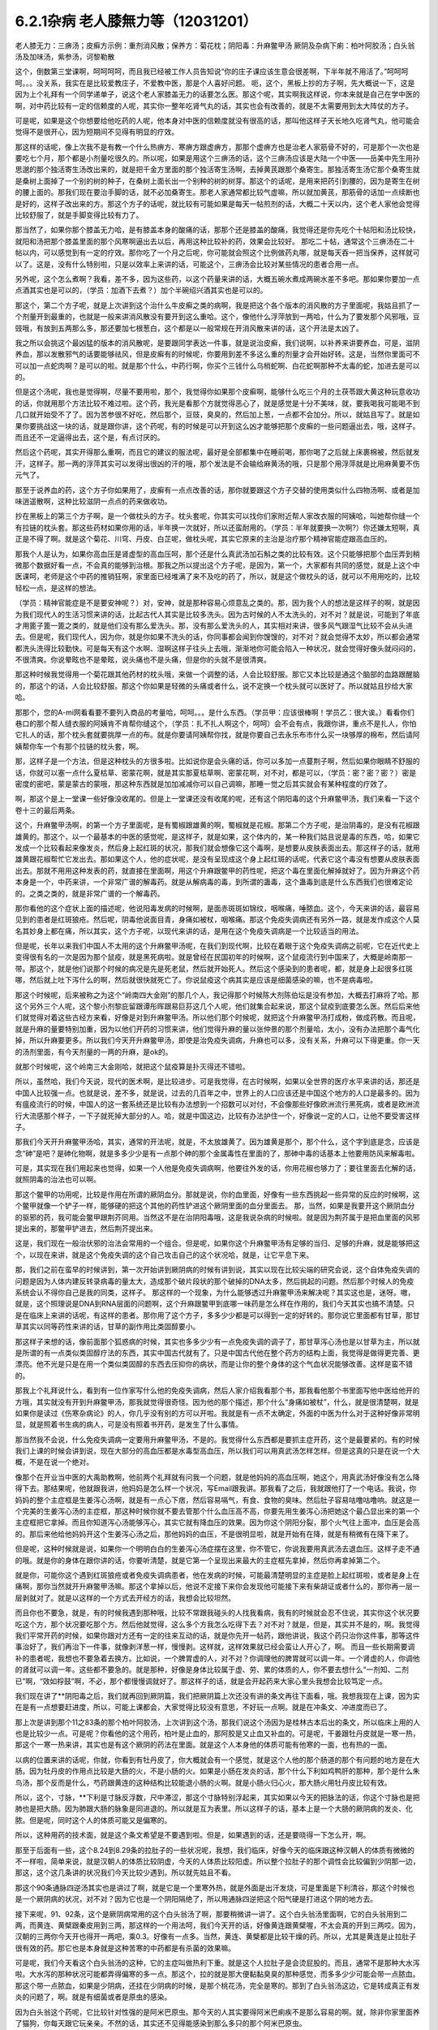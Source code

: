 6.2.1杂病 老人膝無力等（12031201）
===================================

老人膝无力：三痹汤；皮癣方示例：重剂消风散；保养方：菊花枕；阴阳毒：升麻鳖甲汤
厥阴及杂病下痢：柏叶阿胶汤；白头翁汤及加味汤，紫参汤，诃黎勒散

这个，倒数第三堂课啊，呵呵呵呵，而且我已经被工作人员告知说“你的庄子课应该生意会很差啊，下半年就不用活了。”呵呵呵呵。。。没关系，我实在是比较爱教庄子，不爱教中医，那是个人喜好问题。
呃，这个，黑板上抄的方子啊，先大概说一下，这是因为上个礼拜有一个同学递单子，说这个老人家膝盖无力的话要怎么医。那这个呢，其实啊我这样说，你本来就是自己在学中医的啊，对中药比较有一定的信赖度的人呢，其实你一整年吃肾气丸的话，其实也会有改善的，就是不太需要用到太大阵仗的方子。

可是呢，如果是这个你想要给他吃药的人呢，他本身对中医的信赖度就没有很高的话，那叫他这样子天长地久吃肾气丸，他可能会觉得不是很开心，因为短期间不见得有明显的疗效。

那这样的话呢，像上次我不是有教一个什么热痹方、寒痹方跟虚痹方，那那个虚痹方也是治老人家筋骨不好的，可是那个一次也是要吃七个月，那个都是小剂量吃很久的。所以呢，如果是用这个三痹汤的话，这个三痹汤应该是大陆一个中医——岳美中先生用孙思邈的那个独活寄生汤改出来的，就是把千金方里面的那个独活寄生汤啊，去掉黄芪跟那个桑寄生。那独活寄生汤它那个桑寄生就是桑树上面掉了一个别的树的种子，在桑树上面长出一个别种的树的树芽。那这个的话呢，是用来把药引到腰的，因为是寄生在树的腰上面的。那我们现在要治手脚的话，就不必加桑寄生。那老人家通常都比较气虚嘛，所以就加黄芪，那筋骨的话加一点续断也是好的，这样子改出来的方。那这个方子的话呢，就比较有可能如果是每天一帖煎剂的话，大概二十天以内，这个老人家他会觉得比较舒服了，就是手脚变得比较有力了。

那当然了，如果你那个膝盖无力哈，是有膝盖本身的酸痛的话，那那个还是膝盖的酸痛，我觉得还是你先吃个十帖阳和汤比较快，就阳和汤把那个膝盖里面的那个风寒啊逼出去以后，再用这种比较补的药，效果会比较好。	那吃二十帖，通常这个三痹汤在二十帖以内，可以感觉到有一定的疗效。那你吃了一个月之后呢，你可能就会照这个比例做药丸哪，就是每天吞一把当保养，这样就可以了。这是，没有什么特别啦，只是以效率上来讲的话，可能这个，三痹汤会比较对某些情况的患者合用一点。

另外呢，这个怎么煮啊？我看，差不多，因为这些药，以这个药量来讲的话，大概五碗水煮成两碗水差不多吧。那如果你要加一点点酒其实也是可以的，（学员：加酒下去煮？）加个半碗绍兴酒其实也是可以的。

那这个，第二个方子呢，就是上次讲到这个治什么牛皮癣之类的病啊，我是把这个各个版本的消风散的方子里面呢，我姑且抓了一个剂量开到最重的，也就是一般来讲消风散没有要开到这么重哈。这个，像他什么浮萍放到一两哈，什么为了要发那个风邪哦，豆豉哦，有放到五两那么多，那还要加七根葱白，这个都是以一般常规在开消风散来讲的话，这个开法是太凶了。

我之所以会挑这个最凶猛的版本的消风散呢，是要跟同学表达一件事，就是说治皮癣，我们说啊，以补养来讲要养血，可是，滋阴养血，那以发散邪气的话要能够祛风，但是皮癣有的时候呢，你要用到差不多这么重的剂量才会开始好转。这是，当然你里面可不可以加一点蛇肉啊？是可以的啦。就是那个什么，中药行啊，你买个三钱什么乌梢蛇啊、白花蛇啊那种不太毒的蛇，加进去是可以的。

但是这个汤呢，我也是觉得啊，尽量不要用啦，那个，我觉得你如果那个皮癣啊，能够什么吃三个月的土茯苓跟大黄这种玩意收功的话，你就用那个方法比较不难过啦。这个药，我光是看那个方就觉得恶心了，就是感觉是十分不美味，就，要我喝我可能喝不到几口就开始受不了了。因为苦参很不好吃，然后那个，豆豉，臭臭的，然后加上葱，一点都不会加分。所以，就姑且写了。就是如果你要挑战这一块的话，就是跟你讲，这个药呢，有的时候是可以开到这么凶才能够把那个皮癣的一些问题逼出去，哦，这样子。而且还不一定逼得出去，这个是，有点讨厌的。

然后这个药呢，其实开得那么重啊，而且它的建议的服法呢，最好是全部都集中在睡前喝，那你喝了之后就上床裹棉被，然后就发汗，这样子。那一两的浮萍其实可以发得出很凶的汗的哦，那个发法是不会输给麻黄汤的哦，只是那个用浮萍就是比用麻黄要不伤元气了。

那至于说养血的药，这个方子你如果用了，皮癣有一点点改善的话，那你就要跟这个方子交替的使用类似什么四物汤啊、或者是加味逍遥散啊，这种比较滋阴一点点的药来做收功。

抄在黑板上的第三个方子啊，是一个做枕头的方子。枕头套呢，你其实可以找你们家附近帮人家改衣服的阿姨哈，叫她帮你缝一个有拉链的枕头套。那这些药材如果你用的话，半年换一次就好，所以还蛮耐用的。（学员：半年就要换一次啊?）你还嫌太短啊，真正是不得了啊。就是这个菊花、川穹、丹皮、白芷呢，做枕头呢，其实它原来的主治是治疗那个精神官能症跟高血压的。

那我个人是认为，如果你高血压是肾虚型的高血压呵，那个还是什么真武汤加石斛之类的比较有效。这个只能够把那个血压弄到稍微那个数据好看一点，不会真的能够到治根。那我之所以提出这个方子呢，是因为，第一个，大家都有共同的感觉，就是上这个中医课呵，老师是这个中药的推销狂啊，家里面已经堆满了来不及吃的药了，所以，就是这个做枕头的话，就可以不用用吃的，比较轻松一点，是这样的想法。

（学员：精神官能症是不是要安神呢？）对，安神，就是那种容易心烦意乱之类的。那，因为我个人的想法是这样子的啊，就是因为我们现代人的生活习惯来讲的话，比起古代人其实是比较多洗头。因为古时候的人不太洗头的，对不对？就是说，可能到了年底才用篦子篦一篦之类的，就是他们没有那么爱洗头。那，没有那么爱洗头的人，其实相对来讲，很多风气跟湿气比较不会从头进去。但是呢，我们现代人，因为你，就是你如果不洗头的话，你同事都会闻到你馊馊的，对不对？就会觉得不太妙，所以都会通常都洗头洗得比较勤快。可是每天有这个水啊、湿啊这样子往头上去哦，渐渐地你可能会陷入一种状况，就会觉得好像头就闷闷的，不很清爽。你说晕眩也不是晕眩，说头痛也不是头痛，但是你的头就不是很清爽。

那这种时候我觉得用一个菊花跟其他药材的枕头哦，来做一个调整的话，人会比较舒服。那它又本比较是通这个脑部的血路跟醒脑的，那这个的话，人会比较舒服。那这个你如果是轻微的头痛或者什么，说不定换一个枕头就可以医好了。所以就姑且抄给大家哈。

那那个，您的A-mi网看看要不要列入商品的考量哈，呵呵。。。是什么东西。（学员甲：应该很棒啊！学员乙：很大诶。）看看你们巷口的那个帮人缝衣服的阿姨肯不肯帮你缝这个，（学员：扎不扎人啊这个，呵呵）会不会有点，我跟你讲，重点不是扎人，你怕它扎人的话，那个枕头套就要挑厚一点的布。就是你要请阿姨帮你找，就是你要自己去永乐布市什么买一块够厚的棉布，然后请阿姨帮你车一个有那个拉链的枕头套，啊。

那，这样子是一个方法，但是这种枕头的方很多啦。比如说你是会头痛的话，你可以多加一点蔓荆子啊，然后如果你眼睛不舒服的话，你就可以塞一点什么夏枯草、密蒙花啊，就是其实那夏枯草啊、密蒙花啊，对不对，都是可以，（学员：密？密？密？）密是密度的密吧，蒙是蒙古的蒙哦，那这种东西就是加加减减你可以自己调嘛，那睡一觉之后其实就会有某种程度的疗效了。

啊，那这个是上一堂课一些好像没收尾的。但是上一堂课还没有收尾的呢，还有这个阴阳毒的这个升麻鳖甲汤，我们来看一下这个卷十三的最后两条。

这个，升麻鳖甲汤啊，的第一个方子里面呢，是有蜀椒跟雄黄的啊，蜀椒就是花椒。那第二个方子呢，是治阴毒的，是没有花椒跟雄黄的。那这个，以一个最基本的中医的感觉呢，是这样子，就是如果，这个体内的，某一种我们姑且说是毒的东西，哈，如果它发成一个比较看起来像发炎，然后身上起红斑的状况，那我们就会想像它这个毒啊，是想要从皮肤表面出去。那这样子的话，就用雄黄跟花椒帮忙它发出去。那如果这个人，他的症状呢，是没有呈现成这个身上起红斑的话呢，代表它这个毒没有想要从皮肤表面出去。那就不用用这种发表的药，就直接在里面啊，用这个升麻跟鳖甲的药性呢，把这个毒在里面化解掉就好了。因为升麻这个药本身是一个，中药来讲，一个非常广谱的解毒药。就是从解病毒的毒，到所谓的蛊毒，这个蛊毒到底是什么东西我们也很难定论的。之类之类的，就是非常广谱的一个解毒药。

那你看他的这个症状上面的描述呢，他说阳毒发病的时候啊，是面赤斑斑如锦纹，咽喉痛，唾脓血。这个，今天来讲的话，最容易见到的患者是红斑狼疮。然后呢，阴毒他说面目青，身痛如被杖，咽喉痛。那这个免疫失调病还有另外一路，就是发作成这个人莫名其妙身上都在痛，所以其实，这个方子呢，以现代来讲的话，是用在这个免疫失调病是一个比较适当的用法。

但是呢，长年以来我们中国人不太用的这个升麻鳖甲汤呢，在我们到现代啊，比较在着眼于这个免疫失调病之前呢，它在近代史上变得很有名的一次是因为那个鼠疫，就是黑死病啦。就是曾经在民国初年的时候啊，这个鼠疫流行到中国来了，大概是岭南那一带。那这个，就是他们说那个时候的病况是先是死老鼠，然后就开始死人。然后这个感染到的患者呢，都，就是身上起很多红斑哪，然后就上吐下泻什么的啊，然后就很快就死亡了。你说鼠疫这个病其实是应该是细菌感染的嘛，也不是病毒啦。

那这个时候呢，后来被称之为这个“岭南四大金刚”的那几个人，我记得那个时候陈大剂陈伯坛是没有参加，大概去打麻将了哈。那这个另外三个人呢，这个黎小剂黎庇留跟谭彤晖跟易巨荪这几个人呢，他们就集合起来说，那这个鼠疫到底要怎么医。然后后来他们就觉得对着这些古经方来看，好像是对到升麻鳖甲汤。所以他们那个时候呢，就把这个升麻鳖甲汤打成粉，做成药散。而且呢，就是升麻的量要特别加重，因为以他们开药的习惯来讲，他们觉得升麻的量以张仲景的那个剂量哈，太小，没有办法把那个毒气化掉，所以升麻要更多。所以我们今天开升麻鳖甲汤，即使是治免疫失调病，升麻也可以多，没有关系，升麻可以下得更重。你一天的汤剂里面，有今天剂量的一两的升麻，是ok的。

就那个时候呢，这个岭南三大金刚哈，就把这个鼠疫算是扑灭得还不错啦。

所以，虽然哈，我们今天说，现代的医术啊，是比较进步。可是我觉得，在古时候啊，如果以全世界的医疗水平来讲的话，那还是中国人比较强一点。也就是说，差不多，就是说，过去的几百年之中，世界上的人口应该还是中国这个地方的人口是最多的。因为有瘟疫流行的时候，中国人的这一套系统还是比较有办法想到一个招数可以对付，不会像那些好像欧洲流行黑死病，或者是欧洲流行大流感那个样子，一下子就死掉大部分的人。哈，就是中国这边，比较有办法护住一个，好像说一定的人口，让他不要受害这样子。

那我们今天开升麻鳖甲汤哈，其实，通常的开法呢，就是，不太放雄黄了。因为雄黄是那个，那个什么，这个字到底是念，应该是念“砷”是吧？是砷化物啊，就是多多少少是有一点那个砷的那个金属毒性在里面的了，那砷中毒的话基本上他要用防风来解毒啦。

可是，其实现在我们用起来也觉得，如果一个人他是免疫失调病啊，他要往外发的话，你用花椒也够力了；要往里面去化解的话，就照阴毒的治法也可以啊。

那这个鳖甲的功用呢，比较是作用在所谓的厥阴血分。那就是说，你的血里面，好像有一些东西挑起一些异常的反应的时候啊，这个鳖甲就像一个铲子一样，能够硬的把这个其他的药性铲进这个厥阴里面的血分里面去。	那，当然，如果是我要开这个厥阴血分的驱邪的药，我可能会鳖甲跟荆芥同用。当然这不是在治阴阳毒哦，这是我说杂病的时候啦。就是因为荆芥属于是把血里面的风邪提出来的，那鳖甲铲进去，然后荆芥提出来。

这是，我们现在一般治伏邪的治法会常用的一个组合。但是呢，如果你这个升麻鳖甲汤有足够的当归、足够的升麻，就是能够把这个，以现在来讲，就是这个免疫失调的这个自己攻击自己的这个状况哈，就是，让它平息下来。

那，我们之前在蛮早的时候讲到，第一次开始讲到厥阴病的时候有讲到说，其实以现在比较尖端的研究会说，这个自体免疫失调的问题是因为人体内建反转录病毒的量太大，造成那个破片段状的那个破掉的DNA太多，然后挑起的问题。然后那个时候人的免疫系统会认不得你自己是我的同类，这样子。
那这样的一个现象，为什么能够透过升麻鳖甲汤来解决呢？其实这也是，迷呀。嗷，就是，这个照理说是DNA到RNA层面的问题啊，这个升麻跟鳖甲到底哪一味药是怎么样在作用的，我们今天其实也搞不清楚。只是在临床上来讲的话呢，有这样的患者。那你用了这个方子，多多少少都是可以得到一定的好转的。那你说它里面都有甘草，那甘草其实以同等药性来讲的话，甘草的副作用比类固醇要小。

那这样子来想的话，像前面那个狐惑病的时候，其实也多多少少有一点免疫失调的调子了，那甘草泻心汤也是以甘草为主，所以就是所谓的有一点类似类固醇疗法的东西，其实中国古代就有了。只是中国古代他在整个药方的结构上面，我觉得是做得更完善、更漂亮。他不光是只是在用一个类似类固醇的东西去压抑你的病状，而是让你的整个身体的这个气血状况能够改善。这样是蛮不错的。

那我上个礼拜说什么，看到有一位作家写什么他的免疫失调病，然后人家介绍我看那个书，那我看他那个书里面写他中医给他开的方哦，其实就没有开到升麻鳖甲汤，那我就觉得很奇怪。因为他的那个描述，那个什么“身痛如被杖”，什么，就是很清楚啊，就是如果你是读过《伤寒杂病论》的人，你几乎没有别的方可以开啦。我就是有一点不太确定，外面的中医为什么对于这种好像非常明显，就是照着书生病的病人，可是没有照着书开药，是发生了什么事情。

那当然我不会说，什么免疫失调病一定要用升麻鳖甲汤，不是的。我觉得什么东西都是要抓主症开药，这个是最要紧的。有的时候我们上课的时候会讲到说，现在大部分的高血压都是水毒型高血压，所以我们可以用真武汤怎样怎样。但是这真的只是在说一个大概，不是在说一个绝对。

像那个在开业当中医的大禹助教啊，他前两个礼拜就有问我一个问题，就是他妈妈的高血压啊，她这个，用真武汤好像没有怎么降得下去。那结果呢，他就跟我讲，他妈妈是怎么样一个状况，写Email跟我讲。那我看了之后，我就跟他打了一个电话。我说，你妈妈的整个主症框是生姜泻心汤啊，就是有一点心下痞，然后容易嗝气，有食、食物的臭味。然后肚子容易咕噜咕噜响。就这是一个完美的生姜泻心汤的主症框，那这种时候你就不要去管那个什么血压高不高，你要先用生姜泻心汤把她这个最凸显出来的第一个主症框把它拿掉。而且你知道泻心汤能够泻心，其实它就有降血压的效果。因为你这个阴阳分裂，那个火气往上面冲，血压是会高的。那后来他给他妈妈开这个生姜泻心汤之后，那他妈妈的血压，不是很明显啦，就是开始有在降，就是有稍微有在降下来了。

但是呢，这种时候就是说，如果你一个明明白白的生姜泻心汤症摆在这里，你不管它，你说我要用真武汤去退血压。这样子走不通的哦。就是你的身体在跟你讲的话，你要听清楚，就是它第一个呈现出来最大的主症框先拿掉，然后你再拿掉第二个。

就是你，可能你这个遇到红斑狼疮或者免疫失调病患者，他在发病的时候，可能最清楚明显的主症是脸上起红斑啦，或者是身上在痛啊，那你当然就开升麻鳖甲汤嘛。那这个拿掉以后，他说不定接下来你会发现他可能接下来有柴胡证或者什么的，那你再一层一层剥就对了。就是以这样的一个方式去开经方的话，我想会比较坦然。

而且你也不要急，就是，有的时候我遇到那种哦，比较不常跟我碰头的人找我看病，我有的时候就会忍不住说，其实你这个状况要吃这个方，那个状况要吃那个方。然后他就觉得，这么多个方我怎么吃得下去？对不对？就是，但是，其实并不是的，啊。我觉得我们平常开药的时候，如果你跟对方还有一定的往来互动的话，就是你先开一帖药，跟他讲说，我这个药只治你这件事，那等这件事治好了，我们再治下一件事，就像剥洋葱一样，慢慢剥。这样就，这样效果就已经会蛮让人开心了，啊。
而且一些长期需要调补的患者呢，我想也不要急着去换方。比如说，一个脾胃虚的人，对不对？你调理他的脾胃就可以调一年。一个肾虚的人，你调他的肾就可以调一年。这些都不要急的。就是那种，好像是身体比较属于虚、劳、累的体质的人，你不要去想什么“一剂知、二剂已”啊，“效如桴鼓”啊，不必，那个都慢慢调就好了。那这样子的话，就是会开起药来大家心里头我想会比较笃定一点。

我们现在讲了**阴阳毒之后，我们就再回到厥阴篇，我们把厥阴篇上次还没有讲的条文再往下面看，哦。我想我现在上课，因为实在是有一点想要赶进度，所以，可能上课都会，大家觉得比较没有意思，不好玩一点啊。就是在冲条文、冲进度而已了。

那上次是讲到那个11之83条的那个柏叶阿胶汤，上次讲到这个汤，那我们说这个汤因为是桂林古本后出的条文，所以临床上用的人也是比较少一点。可是呢？你看他的这个用药，柏叶是止血的，那阿胶是又止血又补血的。可是呢，干姜跟牡丹皮就是一寒一热，那这个一寒一热来讲，其实也是有这个厥阴的药法在里面。就是这个人本身他的体质可能有他寒的一面，也有热的一面。

以病的位置来讲的话呢，你就，你看到有牡丹皮了，你大概就会有一个感觉，就是这个人他的那个肠道的那个有问题的地方是在大肠。因为牡丹皮的作用点比较是大肠的火，不是小肠的火。如果是小肠在发炎的话，那个什么下利如鸡鸭肝的那种，那个是什么朱鸟汤，那个反而是什么，芍药跟黄连的这种结构比较能退小肠的火啊。就是小肠火归心火，那大肠火用牡丹皮比较有效。

所以，这个，寸脉，**下利是寸脉反浮数，尺中滞涩，那这个寸脉特别浮起来，其实如果以今天的把脉法的话，你这个寸脉也是把肺也是把大肠。因为肺跟大肠的脉象是同进退的。所以就是互为表里。所以这样子的话，基本上是一个大肠的厥阴病的发炎、化脓。但是呢，同时这个人的体质可能又是偏寒的。

所以，这种用药的技术面，就是这个条文希望是不要遇到啦。但是，如果遇到的话，还是要晓得一下怎么开，啊。

那至于后面有一些，这个8.24到8.29条的拉肚子的一些状况呢，我想，我们临床，好像今天的临床跟这种汉朝人的体质有微微的不一样啦，简单来说，就是汉朝人的体质比较阴虚，今天的人体质比较阳虚。所以整个拉肚子的那个调性会比较偏到少阴那一边，那这，这个这几条讲的状况我们今天比较少遇到。所以就先姑且不看。

那这个90条通脉四逆汤其实也是讲过了啊，就是它是一个里寒外热，就是外面是出汗发烧，可是里面是下利清谷，那这个时候也是一个厥阴病的状况，对不对？因为它也是一个阴阳隔绝了，所以用通脉四逆把这个阳气硬是打进这个阴的地方去。

接下来呢，91、92条，这个是厥阴病常用的这个白头翁汤了啊，那要稍微讲一讲了。这个白头翁汤里面啊，它的白头翁用到二两，而黄连、黄檗跟秦皮用到三两，那这样的一个用法呵，我们今天开的话，好像黄连跟黄檗喔，不太会真的开到三两哎。因为，汉朝的三两你今天开也得开一两吧，乘0.3。好像有一点多。当然，黄连、黄檗都是比较干燥的药。所以，尤其是黄连是止拉肚子很有效的药。那它也是本身就是这种苦寒的中药都是有杀菌的效果嘛。

可是呢，我们今天看这个白头翁汤的这种，它的主症叫做热利下重。就是这个人拉肚子是会烫屁股的。而且，通常不是那种大水泻啦。大水泻的那种状况可能都弄得偏寒的多一点。那这个，拉的就是那大便黏黏臭臭的那种感觉，而多多少少可能会带一点脓血。那这个带一点脓血，如果是少阴病，还挂在少阴病的时候，是那个桃花汤，完全是寒的。那到了白头翁汤这边，它是转成真正有发炎的问题了，啊。就是有细菌或者是原虫的感染。

因为白头翁这个药呢，它比较针对性强的是阿米巴原虫。那今天的人其实要得阿米巴痢疾不是那么容易的啊。就，除非你家里面养了猫狗，你每天跟它玩亲亲。不然的话，其实还不见得能感染到那么多只的那个阿米巴原虫。

就是，但是古时候的话，因为它的水啊、饮食可能没有像今天那么干净，就比较有可能会感染到，这样子。如果是阿米巴性痢疾的话，白头翁只加到二两啦，汉朝的二两啦，还不够。就是如果是阿米巴原虫痢疾的话，其实我们今天要开的话，白头翁都要加到现在的单位的一两那么多才行。细菌型的痢疾的话呢，秦皮的话就稍微要多一点。

当然如果，如果是这个，你真的是得了这种白头翁汤证的痢疾，如果到西医院去检查一下是阿米巴还是，什么细菌性，通常西医院就会直接开抗生素帮你解决了，也轮不到你来喝白头翁汤了嘛。那如果他开抗生素就能解决的话，那你就认了嘛，反正抗生素后遗症，以后再吃吃什么益多散什么把它修好就算了。

就怎样省事怎样好嘛。我这个人是觉得，也不用非要，就是我一定要坚持什么古法中医哦，要喝什么白头翁汤。我是觉得，我常常觉得就是，身为一个搞中医的人啊，我觉得站在一个保险起见的想法，我是不会想要把西医消灭掉的哦。

我是觉得说，比如说你帮一个人治他的肝，对不对？如果西医院帮你检查，看他最近这个月肝功能有没有好一点？什么肝炎病毒有没有转阴性？你不是开药开得比较安心吗？对不对？就是说有很多，或者是说什么，有什么子宫肌瘤，你开药，对不对？然后西医他可以帮你照什么超音波，说什么子宫肌瘤这个月有没有缩小？这样你比较知道进退啊，对不对？我觉得整个西医的检查系统，我觉得不要消灭啊，就是说，都让他们来做检证，你开药比较能够放心啦。

至于说吃药的话，就是，我就觉得吃中药的话，我的心情上是比较美食主义啊，就是我觉得我跟中药的交情比较好，所以我比较喜欢吃中药。可是呢，你知道不爱吃中药的人，吃中药就是掐着鼻子在吃的，对不对？就觉得它好难喝哦。那还不如这个西药的药丸，一颗吞下去就好了，所以，这个大家有这种胃口上的不同喔。

只是，我最近有一个朋友的太太，她是来找我看子宫肌瘤。结果我就发现，那个朋友的太太，她从前到现在，一直都是那种吃西药吃得非常乖的那种人。就是她，感冒药，那个西医跟她讲，几个小时要吃一次，她一定几个小时就会吃一次，一定不会乱改的那种，很乖的。结果呢，她就变成说，我希望能够先把她的这个厥阴区块暖起来，再来去破那些淤血什么的。那结果她变成，一吃生姜羊肉汤就感冒。然后就，帮她调理身体就动不动就爆出感冒，动不动就爆出感冒。

然后那时候我才会觉得说，原来这个西药的那个治感冒的那些药，好像还真不是什么可爱的东西哦。就因为我们中药治感冒，像这些伤寒论里面的方，都是要把感冒的病毒逼出去啦，就把它丢出去，消灭掉。这样子你的身体才能很干净。

可是呢，比如说，像伤寒论的感冒，比如说，这个麻黄附子细辛汤证，一直流清鼻涕。那，西医就会给你开一种药，让你的鼻涕停下来。就比如说，什么抗组织胺，可是，原来我们身体要流那个鼻涕，是想要把那个邪气排出去的。那他就用抗组织胺把这个东西封住了。当然你，身体里面感染一种不会让你死掉的感冒病毒。你其实也不会有什么大症状。但是那个病毒一直在那边，你的免疫系统就必须一直制造那个抗体去跟它打综合，也就是说，你身体里面一次又一次地感冒，然后那个西医的医法就让那个感冒病毒继续留在你身体里面。然后你身体就要不停地制造各种各样的抗体去，去跟那些病毒的力量去对消灭，这样子。这样子的话，其实从某种程度来讲，人会很累哎。

然后，等到我开始帮她调理身体的时候，我就跟她先生（？）说，哎呦，这样子的一个人的子宫肌瘤哦，你根本，破淤血的药没办法开。你一开她就全身，她一吃那种破淤血的药丸什么穿山甲啊、什么桂枝茯苓丸，她就全身不舒服。她，她那个身体的状况根本就必须从厥阴病打到少阴病，然后再这样，就是把她那个过去的累积起来的感冒全部都清掉一轮，才能够做其他的事情。

就是说，所以我，我个人是以为，就是感冒虽然是小病，在我们今天这个年代，大家也没有，也不会说常常说感个冒就死掉了，啊。但是，但是这个东西就是，如果你的身体就是不断地在身体里面累积这种不同种类的病毒，我想终有一天会让你自己或者是你的下一代会累积到变成免疫失调病去。

对，就是这样子的一个状况，我觉得，还是我们，我们这个课程主要是上伤寒论，以这伤寒论的角度的话，我觉得这一块是要好好把握的。就是，每一次感冒你都能够用伤寒论的方法，把它医得很干净。这样子才比较能够减少未来的这个身体的负担。

不然的话，像现在，这位朋友的太太，我帮她调身体，就发现说，她有想现在好累，就是，动不动，就是一补就爆出感冒，或者一补就上火。因为她身体里面病毒累积到那个量的时候，其实已经有厥阴病的体质了，就是身体里面寒热不调了，就是稍微吃点补药就会上火。就是这样子的状况呢，还是要小心。就是我觉得是，学习伤寒论来讲的话，我觉得这一块是可以把握的。

至于说其他些疾病，我会觉得说，如果你能够给西医院做个检查什么的话，也不错，脂肪肝到底有多大坨的脂肪，他可以摸得清清楚楚，告诉你。那你这时候再来想说我要怎么减嘛，这个是以检查角度来讲的话，我常常觉得啊，以我们这种张仲景派的中医的人啊，把脉啊，不会真的把到像西医的仪器那么精啦。就是说，把一下，说，你的肝脉不弦，说你的肝脉大概脂肪肝，这样可以。或者是血分的脉很宽大，噢，你是不是红血球不够？这样子，大概大概讲一讲可以啦，啊。但是，要讲到非常细，就是这个人身上到底还有没有B肝带原（？）？那这个我不知道。这个把不到那么细了。

那这个白头翁汤，它的主症是热利下重。就是你拉完大便之后呢，你还觉得肛门塞塞的。就代表你那个大肠直肠啊，都已经肿啦，就是有在发炎的状况。

刚刚我们讲什么白头翁对阿米巴，什么秦皮对细菌，这个是比较实验室里的西医西药的讲法。那如果我们用中医的讲法的话，白头翁是向上疏肝经的热气的。龙胆草这个走肝经是往下走的，那白头翁是往上走的。而它疏肝的药效，老实说喔，像我们后代方啊，都喜欢用少量的柴胡来疏肝。但是实际上古代方子直接要疏肝经的热气的话，是用白头翁。

那这个厥阴经有热邪，造成的这个下腹腔的发炎，那我说下腹腔的发炎意思就包含些妇女病喽。那，瑩瑩好像有一次就是，有一点那个妇女病的不舒服啊。她，从前她们习惯用的都是厥阴经的暖药。就是比如说，生姜羊肉汤啦，这个什么当归四逆啦之类的。那那个时候瑩瑩呢是刚好新做了一个暖宫丹，就是这个，就是用一些吴茱萸之类的暖药用来塞进去的那种。就她试了之后发现反而恶化。那，那那个会恶化，那你就知道说她这个发炎，可能是真的有热，有湿热。那我就跟她讲说，那这个要用白头翁汤，才能把这个区块的那个热气把它散掉。

那瑩瑩喝了以后呢，我不知道，不知道在家里面鬼扯什么东西啦，好像就扯到说白头翁汤是怎么作用的。我就说白头翁这个药疏肝哪，那肝经能够疏到多高呢？因为柴胡是这样子啊，柴胡是疏到肝经这么高就换跑道从胆经上去啊，所以，这个柴胡是，其实是胆经药，不是肝经药啊。那柴，那白头翁到底能够疏到多高呢？我就说，如果是以疏肝来讲的话，白头翁的疏肝应该是高到差不多期门穴那么高吧。我说不会再高了，因为再高就钻进去，然后再从肺经出来了。那这是一个，好像那个不会，没有听过这样的，会把它转到肺经去的。所以，我说大概疏到肝经期门穴那么高。

那个时候瑩瑩好像跟我讲说，对呵，就是那个白头翁的药性就差不多到期门那么高，然后就变成，走到中间，变成从打嗝出来了，是不是这样子？（瑩瑩：这里会痛。）哦，这里会痛，啊。（瑩瑩：期门会痛。）期门会痛。（瑩瑩：期门会发黑。）哦，期门会发黑。那后来怎么好的？（瑩瑩：就好了。）就好了。哦，所以（瑩瑩：就是默默（？）会发黑。而且左右**不同，左边比较黑，比较**）这样子。（瑩瑩：嗯。）（学员：发黑那时候放血有用吗？）（瑩瑩：放血有用我也不要放，呵呵，这个破病呵，多吃两三包就好了。）所以就是差不多疏到期门穴那么高。

那所以，我就说，下腹腔的这个发炎，对不对？如果不是这个什么细菌性痢疾或者原虫性痢疾的话，那有一些妇女病，你就可以想想看，就是你用温补的法不行，你就要试试看白头翁汤。（瑩瑩：如果白头翁汤吃了没有效，除了没有感觉以外，就是期门会爆痛。因为，没有东西给它打。）哦，期门会爆痛哦。（瑩瑩：对，这边会很痛哦。）（学员：就不要随便乱吃。呵呵。）（瑩瑩：对，对，要，要先确认自己是不是热的状况。要确认。因为我有一次不小心误吃，痛死。）

就这样啦。女生的辛酸心事啊，自己晓得。哎，请说（学员：因为现在有很多形容（？）大肠息肉，那是什么样的性子会得大肠息肉？）大肠息肉哈，我们通常用的方子是那个什么，乌梅跟白僵蚕一比一做药丸一直吃。那你会，会用乌梅跟白僵蚕的话，其实他的想法就是认为这个是有风邪。（学员：风邪。）对，就是有风纠在那边，然后让那个地方的组织被那个风气搅住，然后开始增生，这样子。

那我是觉得其实去大肠风还有一个药，就是秦艽。就是这个东西其实也是去大肠风的。那到底要怎么样一个搭配会，会比较好啊？刚你这个问题让我问得有点当机了。因为我虽然过去，就是息肉类的方都是用那个，乌梅跟白僵蚕为主哈。可是，其实我好像在家里面有看到一些其他的招啦，其他的招数。那那些招数我是假如有机会就想来试试看，啊。但是，我现在一下子想不起来有哪几招。我现在唯一想得起来就是，比如说，那个，瑩瑩不是有在帮人家配那个我之前做的那个痔疮丸嘛，对不对？那那个痔疮药丸，我在那个时间点是觉得说，哎呀，用千金方里面那些药喔，真是比较好用。就是用刺猬皮呀、鳖甲呀这些荤药哦，打痔疮，比现在那些什么只是清热的那个什么，什么正气消痔丸要有效。

可是呢，那种痔疮丸呢，就不太治疗有一种痔疮。它就是，那个痔疮是，就是好像发炎的时候是痔疮，不发炎的时候是息肉。就是那个痔疮就是一坨肉在那个地方。那那个，之前我设计的那个消痔丸哈，就不太能够对付那种一半像痔疮，一半像息肉的那种，那种东西。那，因为那个痔疮类的东西，到底是比较靠在那个肛门的口子上啦，比较靠在口子上的话呢，可以用所谓的枯痔散，就是让那个肉枯死。那这个枯痔散的做法呢，是拿这个马钱子，因为马钱子你吃下去，怕你这个全身抽搐而死啊，用搽的死不了人啦。用马钱子跟枯矾，就是煅过，煅明矾之后那个，就是，马钱子跟枯矾，那马钱子当然也是要砂烫过或者油炸过啦，打成粉。差不多一打，一比一打成粉。然后如果那个，你说那个息肉刚好是在你手指头哇，还够得到的地方的话，就直接沾枯痔散去涂。那这样子的话，可能又，可能呢，因为马钱子作用在肠道的祛风效果呢，其实力道又比乌梅跟白僵蚕大。当然你，乌梅你也可以知道，它可能有点厥阴病的调子，就是要把它，要带到那里去。所以，如果有一点突出来的，你摸，手指头还能够探得到的，那你用枯痔散去搽，说不定效果会更快一点。就是，姑且讲讲。

然后呢，白头翁汤的那个加减里面，如果那个里面已经拉肚子拉到很虚了，那白头翁就要加阿胶跟甘草。那这个甘草他是写生甘草啦。不过如果是气虚的话，你用炙甘草也是可以的。那阿胶来，因为白头翁汤证常常都是拉大便的时候会带血，那那个人已经很血虚啦。所以要有阿胶来补血，甘草来护住这个元气会比较好。

那至于这个后面的9.13条，它比较是讲说，一个人哪，又拉肚子，又肚子胀，又身体痛的话，他说这个时候啊，你可能会看到他外面有一个类似桂枝汤证的感觉，而里面有一个四逆汤证。他就说，你最好啊，要先把里面的四逆汤证医好了，再来处理外面的桂枝汤证。喔，那这是伤寒论的原则性的一个，一个条文啦，啊。就是，如果是这个表里经一起有病的话，你先把里经治好，再去治表经，哈。就是这个人如果感冒，他外面是麻黄汤证，可是他已经手脚冰冷了、拉肚子了，那这个时候你先用四逆汤把他这个手脚冰冷跟拉肚子医好，然后才能开麻黄汤去发汗的，啊。就是原则上是这样子。

那9.14条呢，是补充白头翁汤证。它是说，如果你拉肚子是口渴得不得了，一直要喝水才舒服的。那这样子可能可以判断说你这个拉肚子真的比较热性的，那这种热性的拉肚子用白头翁汤去消炎，可能比较适合。那至于说9.15条，因为厥阴病，厥阴篇的后面就是，我们桂林本厥阴篇的后面就是那个金匮要略的拉肚子篇啦，所以就是，有好几条都是相关要拉肚子的，那我们就稍微看一看哦，也不是说很常用的方。

那9.15条它说，如果一面拉肚子呢，一面是会有餍语的状况，就是讲话是语无伦次的。那你就要考虑这是阳明病的这个，里面有干的大便结在里面。所以这个拉肚子呢，是因为你的身体哦，打不出那些大便，所以才在拼命用拉肚子，想要推东西出来，可是推不出来的一个代偿反应。那这种时候呢，如果有这种餍语的现象，这是一个实热的状况，那还是要用小承气汤，把里面塞住的东西打出来，这个拉肚子才能停。那这个要不要说是厥阴呢？也不见得啦。这不如，阳明病的一个例外的情况。

那9.16条呢，其实不是在讲拉肚子，它是说你拉肚子之后，就是拉起肚子以后哦，你的心啊，越拉越烦。那这个心烦的话，以张仲景的药法就会想到，可能是用泻心法，可能是用栀子。那么怎么分呢？他说，这个时候呢，按之心下软者，哦，这个ruan字，虽然他写的字现在写ru，但是从前差不多就是这样，这样子的一个字的，我认为它长这样子一个字，啊。所以，你说是ru也对，说是wan也对，啊。那，也就是你，如果你的心很烦，你按你的心下，没有痞症的话，那这个药不是用泻心法，那这个心法是用栀子豆豉的法。

那它说唯虚法，为什么要说虚法呢，就是，我们上次有讲过，说张仲景讲到虚实的意思的时候，就是你没有具体的东西给它打的时候，就，就称之为虚；那有一坨实在的东西，像前面那个餍语那个，有东西要它打的是实。所以，这样子按一按，这肚子没有说，按起来有特别的感觉的哦，胃的地方没有特别的感觉，代表是能量上的热，那这个用栀子豆豉汤，啊。

那，凡是张仲景的书写到栀子汤的时候呢，都会讲到说什么，如果这个人吐了之后就不要继续喝。可是实际上喔，栀子汤系，吃下去喔，二十个病人里面有十九个都是不会吐的。那，少数会吐的呢，是那个，他的那个热邪，哈，已经刚好有沾到他的胃液或者什么东西，就是他的身体里面有一些胃里面的水，或者什么东西有跟那个邪气有沾到。所以，这个汤在操，运作的时候，那个有具体的东西它过不去，才会吐。所以，大部分的情况吃栀子汤是不会吐的，啊。所以少部分的人，刚好有一点点东西沾到有形的这个胃里面的东西的时候，会吐一下。那这个其实，也不是一个很关系到拉肚子的一个病了，啊。我们只能说就是，如果拉肚子的人越拉越烦的话，你要知道用栀子汤去退这个烦。这些条文教起来其实乱没意思的哦，因为临床上面很少遇到啦，就是知道一下，就教完了我想你们回家也就忘掉了，大概就这种感觉。

那9.17条呢，是就算有教我也不知道大家会不会用这个方哈。就是，他说“下利腹痛，若胸痛者，紫参汤主之。”就是一个人哪，拉肚子的时候，通常是肚子痛，对不对？那可是呢，有没有病人呢，是拉肚子的时候反而是胸口痛的？很少，对不对？可是呢？如果这个拉肚子的病人是胸口痛的话，看这个紫参汤哦，半斤紫参，三两甘草啊，恐怕这个患者是有肺癌啦。就是当他的这个肺里头有癌的肿块的时候，他的大肠就会拉肚子，可是痛的地方还是在肺。

那这样子的话呢，紫参这样子喝的话，其实就，我们之前有教过泽漆汤，对不对？就等于是中医的化疗药啦，就是你一直喝这个紫参汤，一直喝，喝到那个肺里面的肿块开始有一点缩小了，那个大肠的状况才会能够改善啦，嗷。所以这个，说不定这个是比较偏向这个肺癌的人的拉肚子的一个状况。而且临床上来讲，会下利胸痛的，通常也是肺有病的人，不是大肠有病的人，啊。

那这个，那9.18条这个诃利乐散，啊。这个诃子这味药呢，倒是，有机会会用到的。我们一般开药都，现是写诃子，不用它古时候的名字。那这个张仲景的书里面有这个诃利乐啊，也是让人觉得有一滴滴的疑惑。因为现在的考据上来讲啊，诃利乐这个药好像是唐朝的时候才正式传进中国的，所以，汉朝，但说不定，因为汉朝的时候佛教都已经来了嘛，说不定已经有带进来的，但是到底不是一个本土的药。

那诃子呢，他说如果你气力，什么叫气力呢？就是，你呀，在拉肚子的时候啊，拉出来的水呀不如拉出来的屁多。有没有同学有，偶尔会遇到，就是拉肚子的时候普鲁普鲁普鲁普鲁是屁多，不是水多。那这个屁多的这个状况喔，如果你要用中医的看法来讲的话，是肠子里面有痰。那这个肠子里面有痰的话，给肠子化痰很好用的药是诃利乐。那他说诃子啊，这个十颗啊，烤过以后打成粉，用这个粥喝下去，我想你们不要这样子，用那么多，啊。我，你们如果要用这个诃子啊，打粉啊，要用，用稀饭吞的话，大概吞个两公克到三公克，就比较是用很凶了，不要用整整十颗这样一次吞。从前我有一个学生，我那时候没有用过这个药，他很好气力，我跟他讲说，你就用诃利乐散吧，反正你只有这个方可用了。结果他说，喝了之后吓死他了。就是，因为，诃子虽然，虽然以总结的药性来讲，是一个涩药，啊。可是呢，诃子在涩之前，其实是一个通药。也就是它会先让你把能够放的屁都放完。呵，这个，他拉，诃利乐这样磨成粉，那么多的诃利乐磨成粉啊，用粥喝下去以后，那个大便那个喷屁的那个状况，好像火箭要发射一样，呵呵，这个太凶啦，不可以，就是，这样子用的话，那个病人一次就已经吓到了。因为那样子喷屁的话，有的那个肛门会破掉，那是很可怕。

但是你说，为什么诃利乐啊，这个能够，特别能够化肠子里的痰呢？就是中，本草书里头是这样说啦，说这个有的时候啊，航海的船哪，会遇到一些海啊，那个海水已经变成果冻状了。他说刚好那个地方有鱼群聚集喔，加上那个什么底下有海草滋生哦，那个鱼的胶质跟海草的胶质烂到一团哦，那个航行的船有的时候会遇到一个海域啊，一块海面是果冻一样，开不过去的，那就被粘在那里了。那那个时候就要拿诃子撒在海水里面，然后那个海里面的那个果冻状就全部都散掉，哦。就是诃子是在航海上是这样用的一个东西。那所以就是，你如果是这个肠子里面有痰的话，你，诃子这样子吞下去，那个痰就消失化水，然后就猛喷一堆屁，然后那个，然后把那个痰全部都喷出来，然后就结束，啊。这样的一个方子。所以，说有用还是蛮有用的啦，啊。但是，稍为用小量一点。
好，那现在都八点了，我们下课二十分钟。

（偷偷教12031201-2）
（白发渔樵 听打）

接下来呢，九十一九十二条，这个是厥阴病常用的这个白头翁汤了哦，那要稍微讲一讲了。这个，白头翁汤里面哦，他的白头翁用到二两，而黄连黄柏跟秦皮用到三两。那这样的一个用法哦，额，我们今天开的话好像黄连跟黄柏哦不太会真的开到三两诶。因为汉朝的三两你今天开也得开一两嘛，对不对，乘0.3，那好像有一点多。当然黄连黄柏都是比较干燥的药，所以尤其是黄连是止拉肚子很有效的药，那它也是本身就是，这种苦寒的中药都是有杀菌的效果嘛，哦。可是呢，我们今天看这个额，白头翁汤的这种，他的主症叫做热痢下重，就是这个人拉肚子就会烫屁股的，而且通常不是那种大水泻啦。大水泻的那种状况可能多偏寒的多一点。那这个，拉的就是那个大便黏黏臭臭的那种感觉，而多多少少可能会带一点脓血。那这个带一点脓血，如果是少阴病。他还挂在少阴病的时候，是那个桃花汤，是完全是寒的。那到了白头翁汤这边，他是转成真正有发炎的问题了哦，就是有细菌哦或者是原虫的感染。因为白头翁这个，这个药呢，他比较针对性强的是阿米巴原虫。那今天的人其实要得阿米巴痢疾不是那么容易的啊，就是除非你家里养了猫狗，你每天跟它玩亲亲，不然的话，其实还不见得能够感染到那么多只的那个阿米巴原虫。就是，但是古时候的话，因为他的水啊饮食可能没有像今天那么干净哦，就比较有可能会感染到这样子。那如果是阿米巴性痢疾的话，白头翁只加到二两啦，汉朝的二两，还不够。就是如果是阿米巴原虫痢疾的话，其实我们今天要开的话，白头翁都要加到现在的单位的一两那么多才行。那细菌型的痢疾的话呢，秦皮的话就稍微要多一点哦。那当然如果，如果是这个，你真的是得了这种白头翁汤证的痢疾，如果到西医院去检查一下是阿米巴还是什么细菌性，通常西医院就会直接开抗生素帮你解决了，对不对，也轮不到你来喝白头翁汤了嘛，哦。那如果他开抗生素就能解决的话，那你就认了嘛，对不对，反正抗生素后遗症以后再吃什么益多散什么再把他修好就算了，就是怎样省事怎样好嘛。我这人是觉得，也不用非要说是我一定要坚持什么古法中医哦，要喝什么白头翁汤。我是觉得，我常常觉得，就是身为一个搞中医的人哦，我觉得站在一个保险起见的想法，我是不会想要把西医消灭掉的哦。我是觉得说，比如说，你帮一个人治他的肝，对不对。如果西医院帮你检查看他最近这一个月肝功能有没有好一点，什么肝炎病毒有没有转阴性，你不会开药开得比较安心吗？对不对。有时候有很多，或者是说什么，有什么子宫肌瘤你开药，对不对，他是西医，他可以帮你照一个什么超音剖，说什么子宫肌瘤这个月有没有缩小。这样子你比较知道进退啊，对不对。我觉得整个西医的检查，检查系统我觉得不要消灭啊，是不是。那就是说都让他们来做检证，这样子这样子你开药比较，比较能够放心嘛，是不是。那至于说吃药的话就是，我就觉得吃中药的话，我的心情上是比较美食主义啊，就是我觉得我跟中医交情比较好，所以我会比较喜欢吃中药。可是呢，你叫不爱吃中药的人吃中药真是掐着鼻子在吃，对不对，就觉得他好难喝哦，那还不如这个西药的药丸一颗吞下去就好了，是不是。所以，这个大家有这种胃口上的不同哦，那那我也就觉得，不太不太方便有意见哦。只是哦，我最近有一个朋友的太太，她是来找我看子宫肌瘤。结果我就发现那个朋友的太太她从前到现在哦，一直都是那种吃西药吃得非常乖的那种人。就是她感冒药，那个西医跟她讲说几个小时要吃一次，她就几个小时吃一次，一定不会，一定不会乱改的那种，很乖的。那结果呢，她就变成说，我希望能够先把她的这个厥阴区块暖起来，再来去破那些淤血什么的哦。结果她变成一吃生姜然后她就感冒，然后就帮她调理身体动不动就爆出感冒，动不动就爆出感冒，然后面的时候她会觉得说哦，原来这个西药的那个治感冒的这些药好像还真不是什么可爱的东西哦。就因为我们中药治感冒，像这些伤寒论里面的药方都是要把感冒的病毒逼出去的，对不对，就把它丢出去，消灭掉，这样子你的身体才能很干净。可是呢，比如说像伤寒论的感冒，比如说，这个麻黄附子细辛汤，这里一直流青鼻涕。那西医就会给你开一种药让你的鼻涕停下来，就比如说什么抗组织胺（西药名，音译），对不对。可是原来我们身体要流那个鼻涕去想要把那个邪气排出去的，那他就用抗组织胺把那个东西封住了。那当然你身体里面感染一种不会让你死掉的感冒病毒哦。你你其实也，你其实也不有什么大症状。但是那个病毒一直在那边，你的免疫系统就必须一直制造那个抗体去和他打打综合，对不对。也就是说，你身体里面一次又一次地感冒，然后那个西医的医法都让那个感冒病毒继续留在你身体里面，然后你身体就要不停地制造各种各样的抗体，去，去跟那些病毒的力量去坠消灭，这样子。那这样子的话，其实从某些程度上来讲，人会很累耶。然后，等到我开药方帮她调理身体的时候，我才发现说，哎哟，这样子的一个人的子宫肌瘤哦，你根本，破淤血的药没办法开。你一开，她就全身，一吃那种破淤血的药丸什么穿山甲什么桂枝茯苓丸，她就全身不舒服。她，她那个身体的状况根本就必须从厥阴病打到少阴病然后再这样子，就是把她那个过去的累积起来的感冒全部都清掉一轮，才能够做其他的事情。这就，所以我，我个人是以为就是说感冒虽然是小病，在我们今天这个年代，大家也没有，也不会说常常会感个冒就死掉了哦。但是，但是这个东西就是，如果你的身体就是不断地在身体里面累积这种不同种类的病毒，我想终有一天会让你自己，或者是你的下一代会累积到变成免疫失调病菌，所以就是这样子的一个状况，我觉得，还是我们，我们这个课程主要是上伤寒论嘛，对不对。那以一个伤寒论的角度的话，我觉得，这一块是要好好把握的，就是每一次感冒都能够用伤寒论的方法，把他医得很干净。这样子才比较能够减少未来的这个身体的负担。那不然的话，像现在这个朋友的太太，我帮她调身体，就发现说，哦，调起来真的好累，就是动不动，就是一补就爆出感冒，或者一补就上火。因为她身体里面病毒累积到那个量的时候，其实就已经有厥阴病的体质了，就是身体里面寒热不调了，就是稍微吃一点补药就会上火哦，就是这样子的状况呢，还是要，要小心。就是，我觉得是，学习这块说来讲的话，这一块是可以把握的。那至于说其他一些疾病，我会觉得说，如果你能够给医院做一个检查什么的话，我觉得不错，对不对。脂肪肝到底有多大头的脂肪，他可以摸得清清楚楚告诉你，对不对。那你这时候再来想说我要怎么减啊，对不对。这是，这个是以检查角度来讲的话，我常常觉得哦，以我们这种张仲景派的中医的人哦，把脉哦，不会真的把到像西医的仪器那么精啦，就是说，把一下说，哦，你的肝脉不显，说你的肝脉大概脂肪肝，这样子可以，或者是血分的脉很宽大哦，说你是不是红血球不够，这样子大概大概讲一讲可以啦哦。但是要，要讲到非常细，就是这个人身上到底还有没有B肝代元，那和这个我不知道，呵呵呵。这个把不到那细啦哦。

那这个白头翁汤，他的主症是热痢下重哦。就是你拉完大便之后呢，你还觉得肛门塞塞的。就代表你那个大肠直肠啊都已经肿了，就是有在发炎的状况。那如果我们，刚刚我们讲什么白头翁对阿米巴什么秦皮对细菌，这个是比较实验室里的西医西药的讲法哦。那如果我们用中医的讲法的话，白头翁是向上疏肝经的热气的，哦。龙胆草这个走肝经是往下走的，哦。那白头翁是往上走的，而他疏肝的药效，老实说哦，像我们后代方哦，都喜欢用少量的柴胡来疏肝，但是实际上古代方，你直接要梳肝经的热气的话，是用白头翁。那这个厥阴经有热邪，造成的这个下腹腔的发炎，那我说下腹腔的发炎意思就包含一些妇女病咯。盈盈好像有一次就是，有一点那个妇女病的不舒服哦，从前她们习惯用的都是厥阴经的暖药，就是比如说生姜羊肉汤啦，这个什么当归四逆啦之类的。那那个时候盈盈呢是刚好新做了一个暖宫丹。就是这个，就是用一些吴茱萸之类的暖药用来塞进去的那种。结果她试的时候发现反而恶化。那个会恶化那你就知道说她这个发炎可能是真的有热，有湿热。那我就跟她讲说，那这个要用白头翁汤哦，才能够把这个，这个区块的那个热气把他散掉。那她，那盈盈喝了以后呢，我们不知道，不知道在家里鬼扯什么东西啦，好像就扯到说白头翁汤是怎么作用的。我就说白头翁这个药疏肝啦，那肝经能够梳到多高呢。因为柴胡是这样子的哦，柴胡是梳到肝经这么高就换跑道从胆经上去啦。所以这个柴胡是，其实是胆经药不是肝经药啊。那柴胡，那白头翁到底能够梳到多高呢。我就是说如果就是以疏肝来讲的话，白头翁的疏肝应该是高到差不多期门穴那么高吧。我说不会再高了，因为再高就钻进去，然后再从肺经出来了。那这个这个，好像那没有听过这样子的，会把他转到，转到肺经去的哦。所以我说大概疏到肝经期门穴那么高，那个时候盈盈好像跟我讲过，对哦，就是那个白头翁的药性差不多到期门那么高，然后就变成走到中间变成这种打嗝出来了，是不是这样子。这里会痛哦，哦这里会痛，期门会痛，期门会发黑，那后来怎么好的，就好啦，所以，就是默默会发黑，而且左右会是不同，左边会比较黑，这样子。发黑那个放血有用吗？放血有用我也不要放，这么痛的地方，多吃两三包就好了。所以就是差不多梳到期门穴那么高。那所以我就是说，下腹腔的这个发炎，对不对，如果不是这个什么细菌性痢疾或者原虫性痢疾的话，那有一些妇女病，你就可以想想看，就是你用温补的法不行，你就要试试看白头翁汤。我用白头翁汤吃了，没有效，除了没有感觉以外，就是期门会爆痛，因为没有东西给他打，期门会爆痛哦，对哦，这边会很痛哦。要先确认自己是不是热的状况，那要确认。因为我有一次不小心误吃，痛死。OK好，那回来制造啊，那这个女生的辛酸心事啊，那可能自己晓得。

那这个，请说。那现在有很多人大肠息肉，那是什么样的情形，会大肠息肉。大肠息肉哦，我们通常用的方子是那个什么乌梅跟白僵蚕一比一做药丸一直吃。那你会，会用乌梅跟白僵蚕的话，其实他的想法就是认为这个是有风邪。对，就是有风纠在那边，然后那个地方的组织被那个风气搅住，然后开始增生，这样子。那我是觉得，其实去大肠风还有一个药哦，就是秦艽，就是这个东西其实也是去大肠风的。那到底要怎么样一个搭配会比较好哦。嗯，我又，我刚刚你这个问题问得让我有点，我有点当机了。因为，我虽然过去就是息肉类的方都是用那个，嗯，乌梅跟白僵蚕为主哦。可是其实我好像在家里面有看到有一些其他的招啦，其他的招数。但那些招数我是假如有机会就想来试试看，哦。但是我现在一下子想不起来有哪几招。我现在唯一想的起来的就是，比如说那个，盈盈不是有在帮人家配那个，我之前做的那个痔疮丸吗，对不对。那那个痔疮药丸，我在那个时间点是觉得说，哎呀，用千金方里面那些药啊，真是比较好用。就是用刺猬皮啊，鳖甲啊，这些荤药哦打痔疮比现在那些什么只是清热的那个什么，什么镇痉消痔丸要有效。可是呢，那种痔疮丸呢，就不太治疗有一种痔疮哦，他就是那个痔疮是，就是好像发炎的时候是痔疮，不发炎的时候是息肉。就是那个痔疮就是一坨肉堆在那个地方，那那个之前我设计的那个消痔丸哦，就不太能够对付那种一半像痔疮一半像息肉的那种那种东西。那因为那个痔疮类的东西到底比较靠在肛门的口子上的。那比较靠在口子上的话呢，可就是可以用所谓的枯痔散，就是让那个肉哦，枯死。那这个枯痔散的做法呢，是拿这个马钱子，因为马钱子你吃下去怕你这个全身抽蓄而死，用差的得死不了的，你知道吧哦。就是用马钱子跟枯矾，就是煅过，煅明矾之后那个，就是马钱子跟枯矾，那马钱子当然也是要沙烫过或者油炸啦哦，过打成粉，差不多一比一打成粉。然后如果那个，你说那个息肉刚好是在你手指头哦，才够得到的地方的话，就直接粘枯痔散去涂哦。那这样子的话，可能又，可能的，因为马钱子作用在肠道的祛风效果呢，其实力道又比乌梅跟白僵蚕大。当然，乌梅你也可以知道他有可能有点厥阴病的调子，对不对，就像他要把药带到那里去。所以，如果有一点突出来的，你摸，手指头还能够探得到的，那你用枯痔散去擦，说不定效果会更快一点，就是，姑且讲一讲。

然后呢，白头翁汤的那个加减里面哦。就是如果那个人已经拉肚子拉到很虚了，那白头翁就要加阿胶跟甘草哦。这个甘草他是写生甘草啦，不过如果是气虚的话，你用炙甘草也是可以的。那阿胶来，因为白头翁汤正常他都是拉大便的时候会带血，那这个人已经很血虚了哦，所以要用阿胶来补血哦，甘草来护住这个元气会比较好。

那至于这个后面的九十三条，他比较是讲说，一个人哦，又拉肚子又肚子胀又身体痛的话，他说，这个时候哦，你可能会看到他外面有一个类似桂枝汤证的感觉，而里面有一个四逆汤证。他就说，你最好哦，要先把里面的四逆汤证医好了，再来处理外面的桂枝汤证哦。那这是伤寒论的原则性的一个一个条文啦哦。就是如果是这个表里经一起有病的话，你先把里经治好再去治表经哦。就是这个人，如果感冒，他外面是麻黄汤证，可是他已经手脚冰冷了拉肚子了，那这个时候你先用四逆汤把他这个手脚冰冷跟拉肚子医好，然后才能开麻黄汤去发汗的哦，原则上是这样子。

那，那九十四条呢，是补充白头翁汤证。他是说，如果你拉肚子是口渴得不得了，一直要喝水才舒服的，那这样子可能可以判断说，你这个拉肚子是真的比较热性的。那这种热性的拉肚子用白头翁汤去消炎哦，可能比较适合。

那至于说九十五条，因为厥阴病，厥阴篇的后面就是，我们的桂林本厥阴篇的后面就是那个金匮要略的拉肚子篇啦哦。所以有，有好几条都是相关要拉肚子的，所以那我们就稍微看一看哦，也不是说很常用的方。那九十五条他说，如果一面拉肚子呢一面是会有谵语的状况，就是讲话是语无伦次的。那你就要考虑，就是阳明病的这个，里面有干的大便结在里面。所以这个拉肚子呢，是因为你的身体哦，打不出那些大便，所以才在拼命用拉肚子想要推东西出来，可是推不出来的一个代偿反应。那这种时候呢，如果有这种谵语的现象，这是一个实热的状况哦，那还是要用小承气汤，把里面塞住的东西打出来，这个拉肚子才能停哦。那，那这个要不要说是厥阴呢，也不见得啦哦。这不如说是阳明病的一个另外，一个例外的情况。

那九十六条呢，其实不是在讲拉肚子。他是说你拉肚子之后，就是拉起肚子以后哦，你的心啊，越拉越烦，那这个心烦的话，以张仲景的药法就会想到，可能是用泻心法，可能是用栀子法。那么怎么分呢，他说，这个时候呢，按之心下软者哦，这个软字，虽然他写的字虽然写“濡”，对不对。但是从前差不多就是这样子的一个字嘛，有一点像长这样子的一个字哦，所以你说是濡也对，说是软也对啦哦。那，也就像你，如果你的心很烦，你按你的心下没有痞证的话，那你就知道不是用泻心法。那这个心烦是用栀子，栀子豆豉的法。那他说为虚烦。为什么要说虚烦呢。就是我们上次有讲过，说张仲景讲到虚实的意思是说，你没有具体的东西给他打的时候，就就称之为虚。那有一坨实在的东西，像前面那个谵语那个有东西要他打的是实。所以，这样子按一按，这肚子没有说按起来有特别的感觉的，胃的地方没有特别的感觉，代表是能量上的热，那这个用栀子豆豉汤哦。那凡是张仲景的书写到栀子汤的时候呢，都会讲到说什么，如果这个人吐了之后就不要继续喝。可是实际上哦，栀子汤系，吃下去哦，二十个病人里面有十九个都是不会吐的。那少数会吐的呢是那个，他的那个热邪哦，已经刚好有沾到他的胃液或者什么东西，就是他身体里面有一些胃里面的水或者什么东西有跟那个邪气有粘到，所以这个汤在操运作的时候，那个有具体的东西他过不去才会吐，所以大部分的情况吃栀子汤是不会吐的哦，只有少部分的人刚好有一点点东西粘到有形的这个胃里面的东西的时候会吐一下。那这个其实也不是一个很关系到拉肚子的一个病哦。我们只能说就是，如果拉肚子的人越拉越烦的话，你要知道用栀子汤去退这个烦。这些条文教起来其实乱没意思的哦，因为临床上是很少遇到啦，就是知道一下，就教完了我想你们回家也就忘掉了，大概是这种感觉。

那九十七条呢，是，就算有教，我也不知道大家会不会用这个方哦。就是，他说“下利，腹痛，若胸痛者，紫参汤主之”。就一个人啦，拉肚子的时候通常是肚子痛嘛，对不对。那可是呢，有没有病人呢，是拉肚子的时候反而是胸口痛的，很少，对不对。可是呢，如果这个拉肚子的病人是胸口痛的话，看这个紫参汤哦，半斤紫参三两甘草哦，恐怕这个患者是有肺癌啦。就是当他的这个肺里头有癌的肿块的时候哦，他的大肠就会拉肚子，可是痛的地方还是在肺。那这样子的话呢，紫参这样子喝的话，其实又，我们之前有教过泽漆汤，对不对，又等于是中医的化疗药了。就是你一直喝这个紫参汤，一直喝，喝到那个肺里面的肿块开始有一点缩小了，那个大肠的状况才会能够改善啦。所以这个，说不定这个是比较偏向这个肺癌的人的拉肚子一个一个状况哦。而且临床上来讲，会下利胸痛的通常也是肺有病的人，不是不是大肠有病的人哦。

那这个，那九十八条这个，诃黎勒散哦。这个柯子这味药呢，倒是，额，有机会会用到的哦，我们一般开药的现在写柯子，不用它古时候的名字。那这个张仲景的书里有这个诃黎勒哦，也是让人觉得有一点点的疑惑，因为现在在考据上来讲哦，诃黎勒这个药好像是唐朝的时候才正式传进中国的，所以汉朝，但说不定，因为汉朝的时候佛教都已经来了嘛，对不对，说不定已经有带进来的，但是到底不是一个本土的药。那柯子呢，他说，如果你气利，什么叫气利呢，就是你呀，在拉肚子的时候啊，拉出来的水啊不如拉出来的屁多，有没有同学有偶尔会遇到，就是拉肚子的时候噗咯噗咯噗咯，是屁多不是水多。那这个屁多的这个状况哦，如果你要用中医的看法来讲的话，是肠子里面有痰。那这个肠子里面有痰的话哦，给肠子化痰很好用的药是诃黎勒。那他说柯子哦的，这个十颗烤过以后打成粉，用这个粥喝下去。我想你们不要这样子，用那么多哦，你们如果要用这个柯子打粉啊，要用稀饭吞的话，大概吞个两公克到三公克这个药性就很凶了哦，不要不要用整整十颗这样一次吞哦。从前我有一个学生，我那时候没有用过这个药，他他他刚好气利，我跟他讲说，你就用诃黎勒散嘛，反正也只有这方可以用。结果他说喝了之后，吓死他了。就是因为柯子虽然，虽然以总结的药性来讲是一个涩药哦，可是呢，柯子在涩之前其实是一个通药，也就是他会先让你能够把能放的屁都放完。哦，这个他拿诃黎勒这样磨成粉，那么多诃黎勒磨成粉啊，用粥喝下去以后，那个大便那个喷屁的那个状况，好像火箭要发射一样，呵呵。这个太凶了，不可以就是这样子用的话，那个病人一次就已经吓到了，因为那样子喷屁的话有的时候肛门会破掉，那是很可怕。但是你说，为什么诃黎勒哦，这个能够特别能够化肠子里的痰呢，就是中，本草书里头是这样说啦，说这个有的时候哦，航海的船啦会遇到一些海啊，那个海水已经变成果冻状了，他说刚好那地方有鱼群聚集哦，加上那底下有海草滋生哦，那个鱼的胶质跟海草的胶质烂到一团哦，那个航行的船有的时候会遇到一个海域哦，那一块海面是果冻一样，开不过去的，那就被粘在那里了。那那个时候就要拿柯子散在海水里面，然后那个海里面的那个果冻状就全部都散掉哦。就是柯子是在航海上是这样用的一个东西。那所以就是，你如果是这个肠子里面有痰的话，你柯子这样子吞下去，那痰就消失化水，然后就猛喷一堆屁，然后那个，然后把那个痰都喷出来了，然后就结束哦，这样的一个方子。所以说有用还是蛮有用的啦哦，但是稍微用小量一点。
